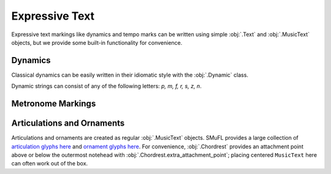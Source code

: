 Expressive Text
===============

Expressive text markings like dynamics and tempo marks can be written using simple :obj:`.Text` and :obj:`.MusicText` objects, but we provide some built-in functionality for convenience.

Dynamics
--------

Classical dynamics can be easily written in their idiomatic style with the :obj:`.Dynamic` class.

.. rendered-example::

   staff = Staff(ORIGIN, None, Mm(30))
   Dynamic((ZERO, staff.unit(7)), staff, "p")

Dynamic strings can consist of any of the following letters: `p, m, f, r, s, z, n`.

.. rendered-example::

   staff = Staff(ORIGIN, None, Mm(30))
   Dynamic((ZERO, staff.unit(7)), staff, "sfz")

Metronome Markings
------------------

.. todo::

    These aren't easily supported yet. See `#19 <https://github.com/DigiScore/neoscore/issues/19>`_.

Articulations and Ornaments
---------------------------

Articulations and ornaments are created as regular :obj:`.MusicText` objects. SMuFL provides a large collection of `articulation glyphs here <https://w3c.github.io/smufl/latest/tables/articulation.html>`_ and `ornament glyphs here <https://w3c.github.io/smufl/latest/tables/common-ornaments.html>`_. For convenience, :obj:`.Chordrest` provides an attachment point above or below the outermost notehead with :obj:`.Chordrest.extra_attachment_point`; placing centered ``MusicText`` here can often work out of the box.

.. rendered-example::

   staff = Staff(ORIGIN, None, Mm(30))
   Clef(ZERO, staff, 'treble')
   c = Chordrest(Mm(10), staff, ["c'", "e'"], (1, 8))
   MusicText(c.extra_attachment_point, c, "ornamentTurnInverted",
      centered_x=True, centered_y=True)

.. rendered-example::

   staff = Staff(ORIGIN, None, Mm(30))
   Clef(ZERO, staff, 'treble')
   c = Chordrest(Mm(10), staff, ["c#", "g"], (1, 8))
   MusicText(c.extra_attachment_point, c, "articAccentBelow",
      centered_x=True, centered_y=True)
